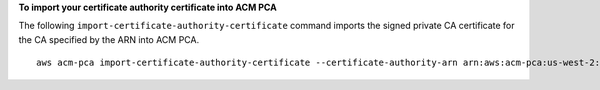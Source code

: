 **To import your certificate authority certificate into ACM PCA**

The following ``import-certificate-authority-certificate`` command imports the signed private CA certificate for the CA specified by the ARN into ACM PCA. ::

  aws acm-pca import-certificate-authority-certificate --certificate-authority-arn arn:aws:acm-pca:us-west-2:123456789012:certificate-authority/12345678-1234-1234-1234-123456789012 --certificate fileb://C:\ca_cert.pem --certificate-chain fileb://C:\ca_cert_chain.pem
